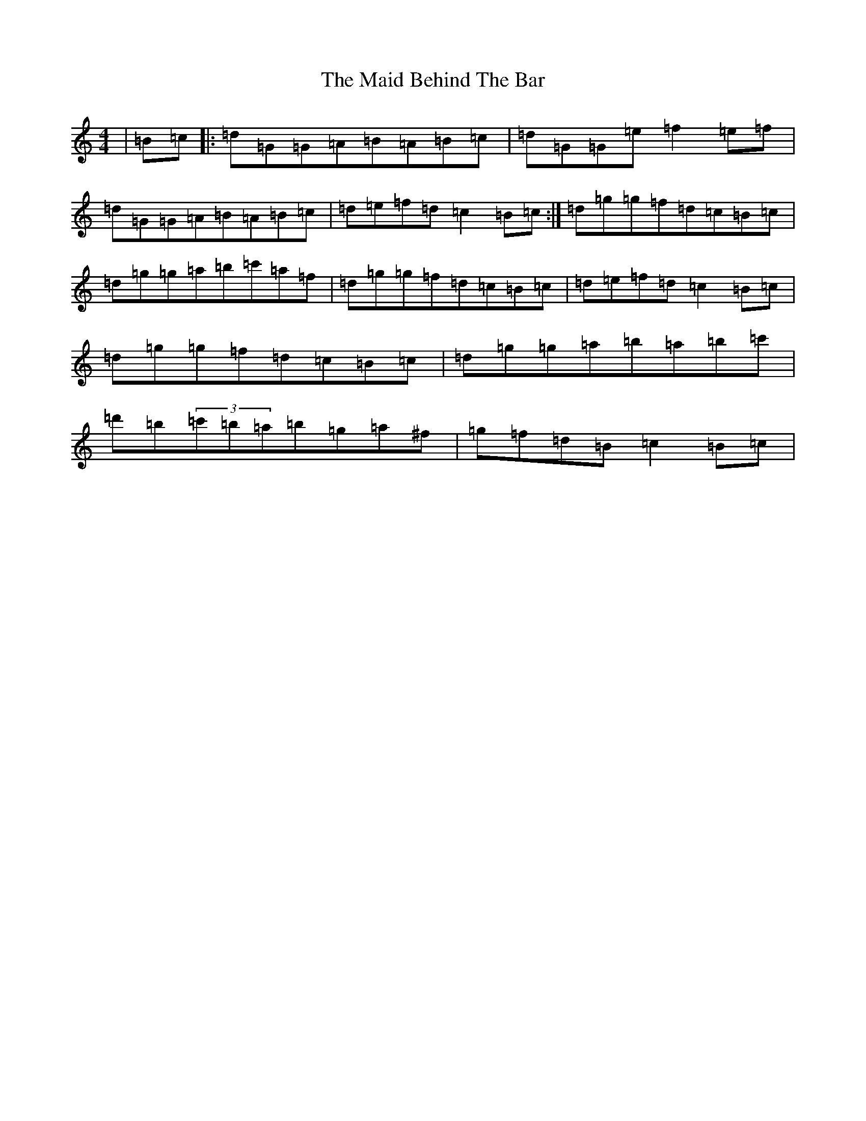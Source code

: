 X: 22703
T: Maid Behind The Bar, The
S: https://thesession.org/tunes/64#setting31387
Z: D Major
R: reel
M: 4/4
L: 1/8
K: C Major
|=B=c|:=d=G=G=A=B=A=B=c|=d=G=G=e=f2=e=f|=d=G=G=A=B=A=B=c|=d=e=f=d=c2=B=c:|=d=g=g=f=d=c=B=c|=d=g=g=a=b=c'=a=f|=d=g=g=f=d=c=B=c|=d=e=f=d=c2=B=c|=d=g=g=f=d=c=B=c|=d=g=g=a=b=a=b=c'|=d'=b(3=c'=b=a=b=g=a^f|=g=f=d=B=c2=B=c|